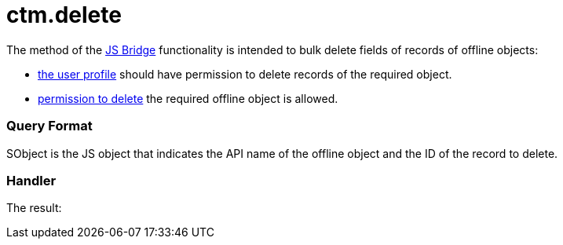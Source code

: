 = ctm.delete

The method of the xref:js-bridge-api[JS Bridge] functionality is
intended to bulk delete fields of records of offline objects:

* xref:application-permission-settings[the user profile] should
have permission to delete records of the required object.
* xref:managing-offline-objects#h2_1534686659[permission to delete]
the required offline object is allowed.

[[h2__905713055]]
=== Query Format



[.apiobject]#SObject# is the JS object that indicates the API
name of the offline object and the ID of the record to delete.

[[h2_442663712]]
=== Handler





The result:
